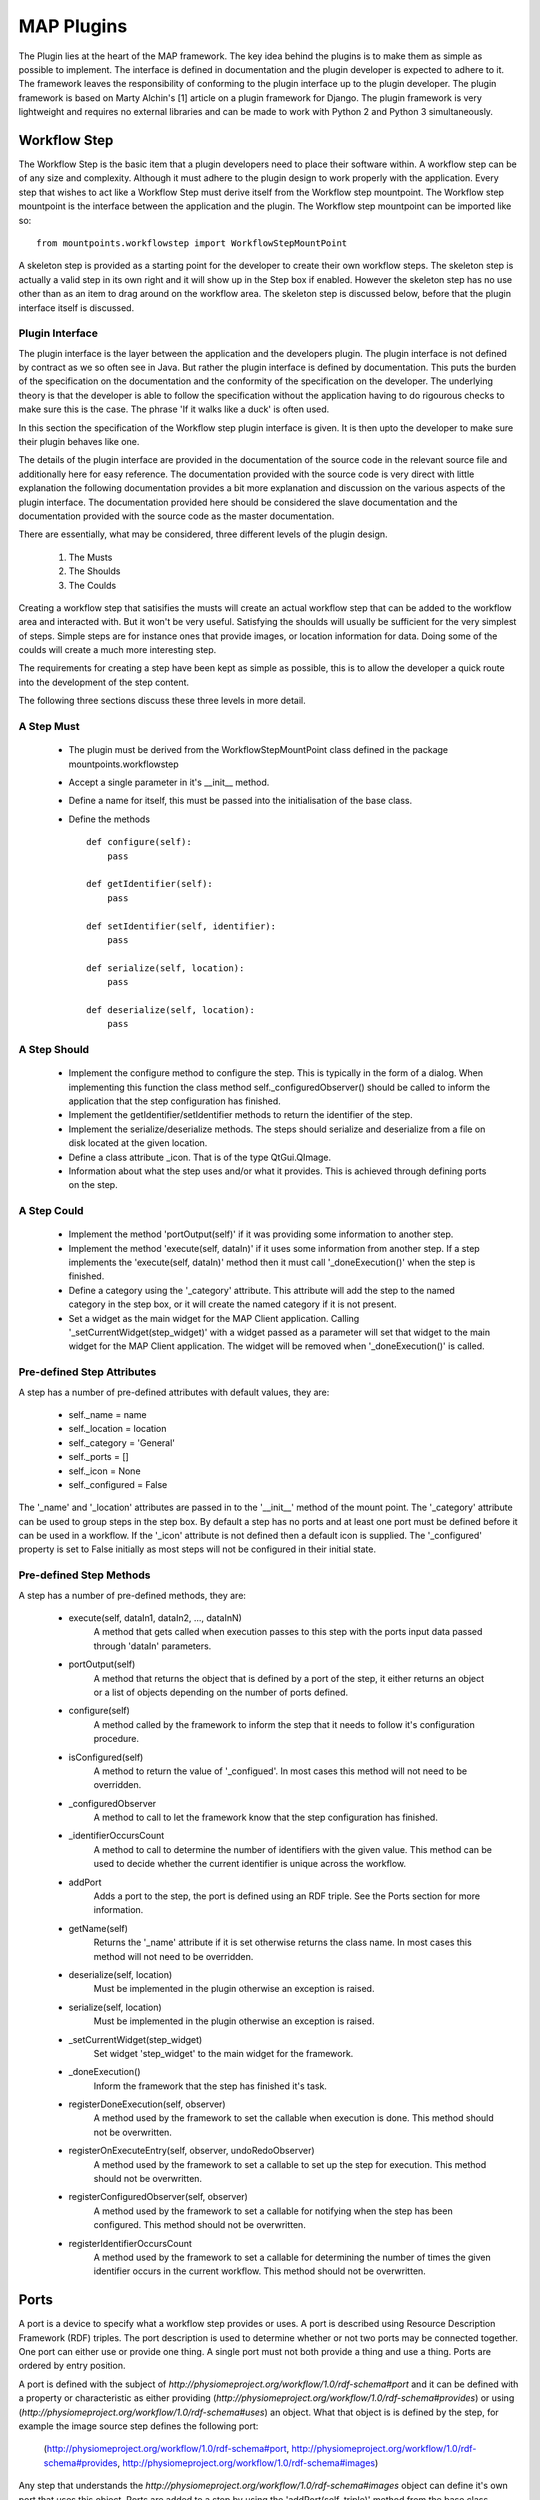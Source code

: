 .. _MAP-plugin:

===========
MAP Plugins
===========

.. sectionauthor:: Hugh Sorby

The Plugin lies at the heart of the MAP framework.  The key idea behind the plugins is to make them as simple as possible to implement.  The interface is defined in documentation and the plugin developer is expected to adhere to it.  The framework leaves the responsibility of conforming to the plugin interface up to the plugin developer.  The plugin framework is based on Marty Alchin's [1] article on a plugin framework for Django.  The plugin framework is very lightweight and requires no external libraries and can be made to work with Python 2 and Python 3 simultaneously.


Workflow Step
=============

The Workflow Step is the basic item that a plugin developers need to place their software within.  A workflow step can be of any size and complexity.  Although it must adhere to the plugin design to work properly with the application.  Every step that wishes to act like a Workflow Step must derive itself from the Workflow step mountpoint.  The Workflow step mountpoint is the interface between the application and the plugin.  The Workflow step mountpoint can be imported like so:

::

 from mountpoints.workflowstep import WorkflowStepMountPoint

A skeleton step is provided as a starting point for the developer to create their own workflow steps.  The skeleton step is actually a valid step in its own right and it will show up in the Step box if enabled.  However the skeleton step has no use other than as an item to drag around on the workflow area.  The skeleton step is discussed below, before that the plugin interface itself is discussed.

Plugin Interface
----------------

The plugin interface is the layer between the application and the developers plugin.  The plugin interface is not defined by contract as we so often see in Java.  But rather the plugin interface is defined by documentation.  This puts the burden of the specification on the documentation and the conformity of the specification on the developer.  The underlying theory is that the developer is able to follow the specification without the application having to do rigourous checks to make sure this is the case.  The phrase 'If it walks like a duck' is often used.

In this section the specification of the Workflow step plugin interface is given.  It is then upto the developer to make sure their plugin behaves like one.
 
The details of the plugin interface are provided in the documentation of the source code in the relevant source file and additionally here for easy reference.  The documentation provided with the source code is very direct with little explanation the following documentation provides a bit more explanation and discussion on the various aspects of the plugin interface.  The documentation provided here should be considered the slave documentation and the documentation provided with the source code as the master documentation.  

There are essentially, what may be considered, three different levels of the plugin design.

 #. The Musts
 #. The Shoulds
 #. The Coulds
 
Creating a workflow step that satisifies the musts will create an actual workflow step that can be added to the workflow area and interacted with.  But it won't be very useful.  Satisfying the shoulds will usually be sufficient for the very simplest of steps.  Simple steps are for instance ones that provide images, or location information for data.  Doing some of the coulds will create a much more interesting step.

The requirements for creating a step have been kept as simple as possible, this is to allow the developer a quick route into the development of the step content. 

The following three sections discuss these three levels in more detail.

A Step Must
-----------

 * The plugin must be derived from the WorkflowStepMountPoint class defined in the package mountpoints.workflowstep
 * Accept a single parameter in it's __init__ method.
 * Define a name for itself, this must be passed into the initialisation of the base class.
 * Define the methods
 
   ::
  
     def configure(self):
         pass
     
     def getIdentifier(self):
         pass
     
     def setIdentifier(self, identifier):
         pass
     
     def serialize(self, location):
         pass
     
     def deserialize(self, location):
         pass
 
A Step Should
-------------
 
 * Implement the configure method to configure the step.  This is typically in the form of a dialog.  When implementing this function the class method self._configuredObserver() should be called to inform the application that the step configuration has finished.
 * Implement the getIdentifier/setIdentifier methods to return the identifier of the step.
 * Implement the serialize/deserialize methods.  The steps should serialize and deserialize from a file on disk located at the given location.
 * Define a class attribute _icon.  That is of the type QtGui.QImage.
 * Information about what the step uses and/or what it provides.  This is achieved through defining ports on the step.
 
A Step Could
------------

 * Implement the method 'portOutput(self)' if it was providing some information to another step.
 * Implement the method 'execute(self, dataIn)' if it uses some information from another step.  If a step implements the 'execute(self, dataIn)' method then it must call '_doneExecution()' when the step is finished.
 * Define a category using the '_category' attribute.  This attribute will add the step to the named category in the step box, or it will create the named category if it is not present.
 * Set a widget as the main widget for the MAP Client application.  Calling '_setCurrentWidget(step_widget)' with a widget passed as a parameter will set that widget to the main widget for the MAP Client application.  The widget will be removed when '_doneExecution()' is called.

Pre-defined Step Attributes
---------------------------

A step has a number of pre-defined attributes with default values, they are:

 * self._name = name
 * self._location = location
 * self._category = 'General'
 * self._ports = []
 * self._icon = None
 * self._configured = False

The '_name' and '_location' attributes are passed in to the '__init__' method of the mount point.  The '_category' attribute can be used to group steps in the step box.  By default a step has no ports and at least one port must be defined before it can be used in a workflow.  If the '_icon' attribute is not defined then a default icon is supplied.  The '_configured' property is set to False initially as most steps will not be configured in their initial state.

Pre-defined Step Methods
------------------------

A step has a number of pre-defined methods, they are:

 * execute(self, dataIn1, dataIn2, ..., dataInN)
     A method that gets called when execution passes to this step with the ports input data passed through 'dataIn' parameters. 
 * portOutput(self)
     A method that returns the object that is defined by a port of the step, it either returns an object or a list of objects depending on the number of ports defined. 
 * configure(self)
     A method called by the framework to inform the step that it needs to follow it's configuration procedure. 
 * isConfigured(self)
     A method to return the value of '_configued'.  In most cases this method will not 
     need to be overridden.
 * _configuredObserver
     A method to call to let the framework know that the step configuration has finished.
 * _identifierOccursCount
     A method to call to determine the number of identifiers with the given value.  This method can be used to decide whether the current identifier is unique across the workflow.
 * addPort
     Adds a port to the step, the port is defined using an RDF triple.  See the
     Ports section for more information.
 * getName(self)
     Returns the '_name' attribute if it is set otherwise returns the class name.  In most cases this method will not 
     need to be overridden.
 * deserialize(self, location)
     Must be implemented in the plugin otherwise an exception is raised. 
 * serialize(self, location)
     Must be implemented in the plugin otherwise an exception is raised. 
 * _setCurrentWidget(step_widget)
     Set widget 'step_widget' to the main widget for the framework.
 * _doneExecution()
     Inform the framework that the step has finished it's task.
 * registerDoneExecution(self, observer)
     A method used by the framework to set the callable when execution is done.  This method should not be overwritten.
 * registerOnExecuteEntry(self, observer, undoRedoObserver)
     A method used by the framework to set a callable to set up the step for execution.  This method should not be overwritten.
 * registerConfiguredObserver(self, observer)
     A method used by the framework to set a callable for notifying when the step has been configured.  This method should not be overwritten.
 * registerIdentifierOccursCount
     A method used by the framework to set a callable for determining the number of times the given identifier occurs in the current workflow.  This method should not be overwritten.

Ports
=====

A port is a device to specify what a workflow step provides or uses.  A port is described using Resource Description Framework (RDF) triples.  The port description is used to determine whether or not two ports may be connected together.
One port can either use or provide one thing. A single port must not both provide a thing and use a thing.  Ports are ordered by entry position.

A port is defined with the subject of *http://physiomeproject.org/workflow/1.0/rdf-schema#port* and it can be defined with a property or characteristic as either providing (*http://physiomeproject.org/workflow/1.0/rdf-schema#provides*) or using (*http://physiomeproject.org/workflow/1.0/rdf-schema#uses*) an object.  What that object is is defined by the step, for example the image source step defines the following port:

  (http://physiomeproject.org/workflow/1.0/rdf-schema#port, http://physiomeproject.org/workflow/1.0/rdf-schema#provides, http://physiomeproject.org/workflow/1.0/rdf-schema#images)

Any step that understands the *http://physiomeproject.org/workflow/1.0/rdf-schema#images* object can define it's own port that uses this object.  Ports are added to a step by using the 'addPort(self, triple)' method from the base class.

Skeleton Step
=============

The skeleton step satisfies the musts of the plugin interface.  It is a minimal step and it is set out as follows.

A Python package with the step name is created, in this case 'skeletonstep',  in the module file we add the code that needs to be read when the plugins are loaded.

The module file performs four functions.  It contains the version information and the authors name of the module.  For instance the skeleton step has a version of '0.1.0' and authors name of 'Xxxx Yyyyy'.  It adds the current directory into the Python path, this is done so that the steps python files know where they are in relation to the python path.  It also (optionally) prints out a message showing that the plugin has been loaded successfully.  But the most important function it performs is to call the python file that contains the class that derives from the workflow step mountpoint.

The 'SkeletonStep' class in the skeletonstep.step package is a very simple class.  It derives from the 'WorkflowStepMountPoint', calls the base class with the name of the step, accepts a single parameter in it's init method and defines the five required functions to satisfy the plugin interface.

When enabled the skeleton step will be a fully functioning step in the MAP Client.

References
==========

[1] http://martyalchin.com/2008/jan/10/simple-plugin-framework/ Marty Alchin on January 10, 2008